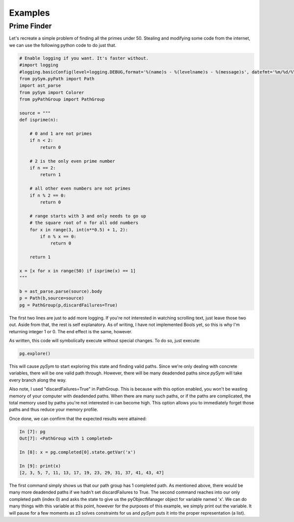 ========================
Examples
========================

Prime Finder
========================

Let's recreate a simple problem of finding all the primes under 50. Stealing
and modifying some code from the internet, we can use the following python code
to do just that.

.. code-block:: python

    # Enable logging if you want. It's faster without.
    #import logging
    #logging.basicConfig(level=logging.DEBUG,format='%(name)s - %(levelname)s - %(message)s', datefmt='%m/%d/%Y %I:%M:%S %p')
    from pySym.pyPath import Path
    import ast_parse
    from pySym import Colorer
    from pyPathGroup import PathGroup

    source = """
    def isprime(n):

        # 0 and 1 are not primes
        if n < 2:
            return 0

        # 2 is the only even prime number
        if n == 2:
            return 1

        # all other even numbers are not primes
        if n % 2 == 0:
            return 0

        # range starts with 3 and only needs to go up
        # the square root of n for all odd numbers
        for x in range(3, int(n**0.5) + 1, 2):
            if n % x == 0:
                return 0

        return 1

    x = [x for x in range(50) if isprime(x) == 1]
    """

    b = ast_parse.parse(source).body
    p = Path(b,source=source)
    pg = PathGroup(p,discardFailures=True)

The first two lines are just to add more logging. If you're not interested in
watching scrolling text, just leave those two out. Aside from that, the rest is
self explanatory. As of writing, I have not implemented Bools yet, so this is
why I'm returning integer 1 or 0. The end effect is the same, however.

As written, this code will symbolically execute without special changes. To do
so, just execute:

.. code-block:: python

    pg.explore()

This will cause `pySym` to start exploring this state and finding valid paths.
Since we're only dealing with concrete variables, there will be one valid path
through. However, there will be many deadended paths since `pySym` will take
every branch along the way.

Also note, I used "discardFailures=True" in PathGroup. This is because with
this option enabled, you won't be wasting memory of your computer with
deadended paths. When there are many such paths, or if the paths are
complicated, the total memory used by paths you're not interested in can become
high. This option allows you to immediately forget those paths and thus reduce
your memory profile.

Once done, we can confirm that the expected results were attained:

.. code-block:: python

    In [7]: pg
    Out[7]: <PathGroup with 1 completed>

    In [8]: x = pg.completed[0].state.getVar('x')

    In [9]: print(x)
    [2, 3, 5, 7, 11, 13, 17, 19, 23, 29, 31, 37, 41, 43, 47]

The first command simply shows us that our path group has 1 completed path. As
mentioned above, there would be many more deadended paths if we hadn't set
discardFailures to True. The second command reaches into our only completed
path (index 0) and asks the state to give us the pyObjectManager object for
variable named 'x'. We can do many things with this variable at this point,
however for the purposes of this example, we simply print out the variable. It
will pause for a few moments as z3 solves constraints for us and `pySym` puts
it into the proper representation (a list).
